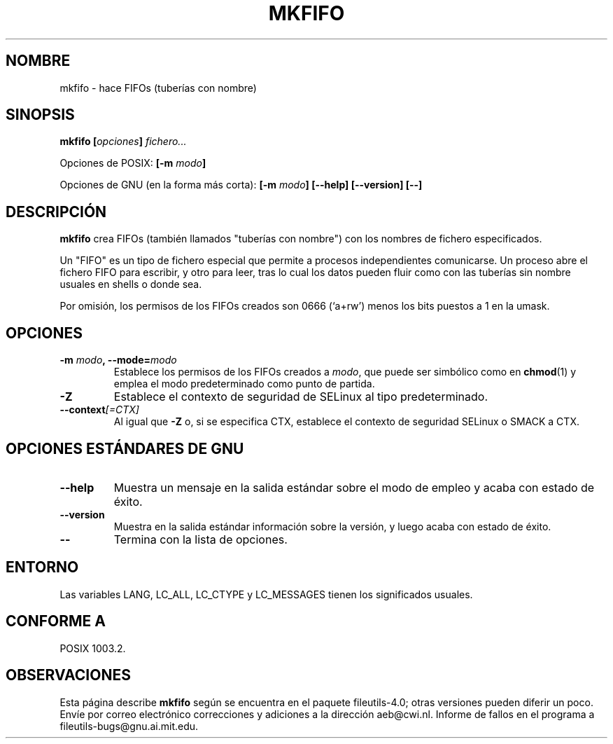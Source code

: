 .\" Copyright Andries Brouwer, Ragnar Hojland Espinosa and A. Wik, 1998.
.\"
.\" This file may be copied under the conditions described
.\" in the LDP GENERAL PUBLIC LICENSE, Version 1, September 1998
.\" that should have been distributed together with this file.
.\"
.\" Translated into Spanish on Mon Jan 18 1999 by Gerardo Aburruzaga
.\" García <gerardo.aburruzaga@uca.es>
.\" Translation revised on Thu Jan 6 2000 by Juan Piernas <piernas@ditec.um.es>
.\"
.TH MKFIFO 1 "Noviembre de 1998" "GNU fileutils 4.0"
.SH NOMBRE
mkfifo \- hace FIFOs (tuberías con nombre)
.SH SINOPSIS
.BI "mkfifo [" opciones "] " fichero...
.sp
Opciones de POSIX:
.BI "[\-m " modo ]
.sp
Opciones de GNU (en la forma más corta):
.BI "[\-m " modo "] [\-\-help] [\-\-version] [\-\-]"
.SH DESCRIPCIÓN
.B mkfifo
crea FIFOs (también llamados "tuberías con nombre") con los nombres de 
fichero especificados.
.PP
Un "FIFO" es un tipo de fichero especial que permite a procesos
independientes comunicarse. Un proceso abre el fichero FIFO para
escribir, y otro para leer, tras lo cual los datos pueden fluir como
con las tuberías sin nombre usuales en shells o donde sea.
.PP
Por omisión, los permisos de los FIFOs creados son 0666 (`a+rw') menos 
los bits puestos a 1 en la umask.
.SH OPCIONES
.TP
.BI "\-m " modo ", \-\-mode=" modo
Establece los permisos de los FIFOs creados a
.IR modo ,
que puede ser simbólico como en
.BR chmod (1)
y emplea el modo predeterminado como punto de partida.
.TP
.B "\-Z"
Establece el contexto de seguridad de SELinux
al tipo predeterminado.
.TP
.BI "\-\-context" "[=CTX]"
Al igual que \fB\-Z\fR o, si se especifica CTX,
establece el contexto de seguridad SELinux o SMACK a CTX.
.SH "OPCIONES ESTÁNDARES DE GNU"
.TP
.B "\-\-help"
Muestra un mensaje en la salida estándar sobre el modo de empleo y
acaba con estado de éxito.
.TP
.B "\-\-version"
Muestra en la salida estándar información sobre la versión, y luego
acaba con estado de éxito.
.TP
.B "\-\-"
Termina con la lista de opciones.
.SH ENTORNO
Las variables LANG, LC_ALL, LC_CTYPE y LC_MESSAGES tienen los
significados usuales.
.SH "CONFORME A"
POSIX 1003.2.
.SH OBSERVACIONES
Esta página describe
.B mkfifo
según se encuentra en el paquete fileutils-4.0; otras versiones
pueden diferir un poco. Envíe por correo electrónico correcciones y
adiciones a la dirección aeb@cwi.nl.
Informe de fallos en el programa a
fileutils-bugs@gnu.ai.mit.edu.
